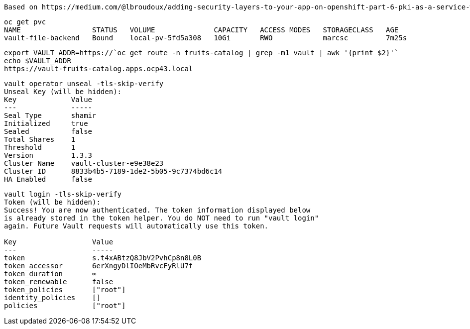 ----
Based on https://medium.com/@lbroudoux/adding-security-layers-to-your-app-on-openshift-part-6-pki-as-a-service-with-vault-and-cert-e6dbbe7028c7
----

----
oc get pvc
NAME                 STATUS   VOLUME              CAPACITY   ACCESS MODES   STORAGECLASS   AGE
vault-file-backend   Bound    local-pv-5fd5a308   10Gi       RWO            marcsc         7m25s
----


----
export VAULT_ADDR=https://`oc get route -n fruits-catalog | grep -m1 vault | awk '{print $2}'`
echo $VAULT_ADDR
https://vault-fruits-catalog.apps.ocp43.local
----


----
vault operator unseal -tls-skip-verify
Unseal Key (will be hidden):
Key             Value
---             -----
Seal Type       shamir
Initialized     true
Sealed          false
Total Shares    1
Threshold       1
Version         1.3.3
Cluster Name    vault-cluster-e9e38e23
Cluster ID      8833b4b5-7189-1de2-5b05-9c7374bd6c14
HA Enabled      false
----


----
vault login -tls-skip-verify
Token (will be hidden):
Success! You are now authenticated. The token information displayed below
is already stored in the token helper. You do NOT need to run "vault login"
again. Future Vault requests will automatically use this token.

Key                  Value
---                  -----
token                s.t4xABtzQ8JbV2PvhCp8n8L0B
token_accessor       6erXngyDlIOeMbRvcFyRlU7f
token_duration       ∞
token_renewable      false
token_policies       ["root"]
identity_policies    []
policies             ["root"]
----
